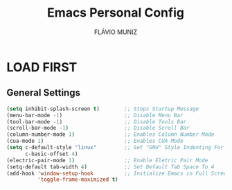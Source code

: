 #+TITLE: Emacs Personal Config
#+AUTHOR: FLÁVIO MUNIZ
#+STARTUP: showeverything

* LOAD FIRST
** General Settings

#+begin_src emacs-lisp
(setq inhibit-splash-screen t)        ;; Stops Startup Message
(menu-bar-mode -1)                    ;; Disable Menu Bar
(tool-bar-mode -1)                    ;; Disable Tools Bar
(scroll-bar-mode -1)                  ;; Disable Scroll Bar
(column-number-mode 1)                ;; Enables Column Number Mode
(cua-mode 1)                          ;; Enables CUA Mode
(setq c-default-style "linux"         ;; Set "GNU" Style Indenting For c
      c-basic-offset 4)           
(electric-pair-mode 1)                ;; Enable Eletric Pair Mode
(setq-default tab-width 4)            ;; Set Default Tab Space To 4
(add-hook 'window-setup-hook          ;; Initialize Emacs in Full Screen Mode
		  'toggle-frame-maximized t)
#+end_src
